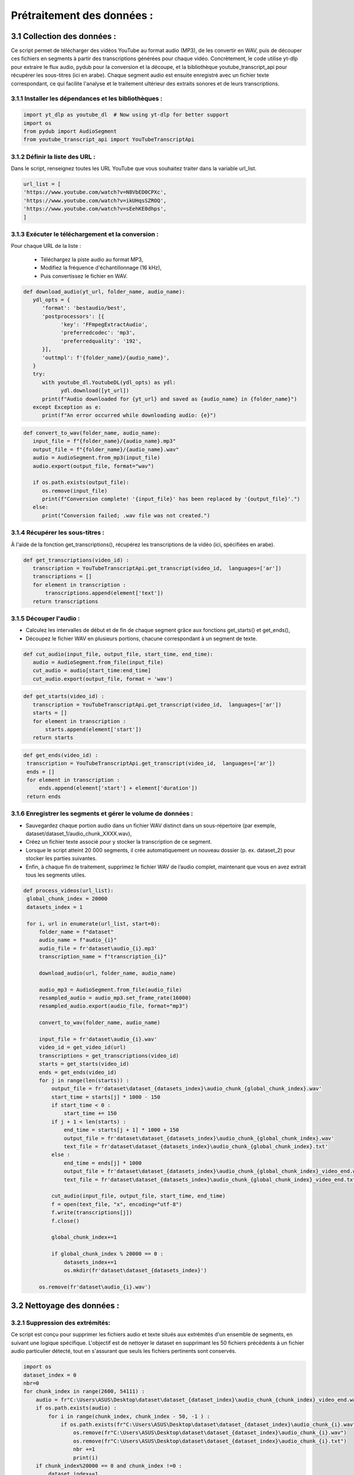 Prétraitement des données : 
=========================

3.1 Collection des données :
----------------------------------
Ce script permet de télécharger des vidéos YouTube au format audio (MP3), de les convertir en WAV, 
puis de découper ces fichiers en segments à partir des transcriptions générées pour chaque vidéo.
Concrètement, le code utilise yt-dlp pour extraire le flux audio, pydub pour la conversion et la découpe,
et la bibliothèque youtube_transcript_api pour récupérer les sous-titres (ici en arabe). 
Chaque segment audio est ensuite enregistré avec un fichier texte correspondant, 
ce qui facilite l'analyse et le traitement ultérieur des extraits sonores et de leurs transcriptions.


3.1.1 Installer les dépendances et les bibliothèques : 
~~~~~~~~~~~~~~~~~~~~~~~~~~~~~~~~~~~~~~~~~~~~~~~~~~~~~~~~
.. code-block:: python

   import yt_dlp as youtube_dl  # Now using yt-dlp for better support
   import os
   from pydub import AudioSegment
   from youtube_transcript_api import YouTubeTranscriptApi
 
3.1.2 Définir la liste des URL :
~~~~~~~~~~~~~~~~~~~~~~~~~~~~~~~~~~
Dans le script, renseignez toutes les URL YouTube que vous souhaitez traiter dans la variable url_list.

.. code-block:: python

   url_list = [
   'https://www.youtube.com/watch?v=N8VbED0CPXc',
   'https://www.youtube.com/watch?v=ikUHqsSZROQ',
   'https://www.youtube.com/watch?v=sEehKE0dhps',
   ]

3.1.3 Exécuter le téléchargement et la conversion : 
~~~~~~~~~~~~~~~~~~~~~~~~~~~~~~~~~~~~~~~~~~~~~~~~~~~~~
Pour chaque URL de la liste :

    - Téléchargez la piste audio au format MP3,
    - Modifiez la fréquence d'échantillonnage (16 kHz),
    - Puis convertissez le fichier en WAV.

.. code-block:: python

   def download_audio(yt_url, folder_name, audio_name):
      ydl_opts = {
         'format': 'bestaudio/best',
         'postprocessors': [{
               'key': 'FFmpegExtractAudio',
               'preferredcodec': 'mp3',
               'preferredquality': '192',
         }],
         'outtmpl': f'{folder_name}/{audio_name}', 
      }
      try:
         with youtube_dl.YoutubeDL(ydl_opts) as ydl:
               ydl.download([yt_url])
         print(f"Audio downloaded for {yt_url} and saved as {audio_name} in {folder_name}")
      except Exception as e:
         print(f"An error occurred while downloading audio: {e}")
         
.. code-block:: python

   def convert_to_wav(folder_name, audio_name):
      input_file = f"{folder_name}/{audio_name}.mp3"
      output_file = f"{folder_name}/{audio_name}.wav"
      audio = AudioSegment.from_mp3(input_file)
      audio.export(output_file, format="wav")

      if os.path.exists(output_file):
         os.remove(input_file)
         print(f"Conversion complete! '{input_file}' has been replaced by '{output_file}'.")
      else:
         print("Conversion failed; .wav file was not created.")

3.1.4 Récupérer les sous-titres : 
~~~~~~~~~~~~~~~~~~~~~~~~~~~~~~~~~~
À l'aide de la fonction get_transcriptions(), récupérez les transcriptions de la vidéo (ici, spécifiées en arabe).

.. code-block:: python

 def get_transcriptions(video_id) :
    transcription = YouTubeTranscriptApi.get_transcript(video_id,  languages=['ar'])
    transcriptions = []
    for element in transcription :
        transcriptions.append(element['text'])
    return transcriptions

3.1.5 Découper l'audio :
~~~~~~~~~~~~~~~~~~~~~~~~~~
- Calculez les intervalles de début et de fin de chaque segment grâce aux fonctions get_starts() et get_ends(),
- Découpez le fichier WAV en plusieurs portions, chacune correspondant à un segment de texte.

.. code-block:: python

 def cut_audio(input_file, output_file, start_time, end_time):
    audio = AudioSegment.from_file(input_file)
    cut_audio = audio[start_time:end_time]
    cut_audio.export(output_file, format = 'wav')

.. code-block:: python

 def get_starts(video_id) :
    transcription = YouTubeTranscriptApi.get_transcript(video_id,  languages=['ar'])
    starts = []
    for element in transcription :
        starts.append(element['start'])
    return starts

.. code-block:: python

   def get_ends(video_id) :
    transcription = YouTubeTranscriptApi.get_transcript(video_id,  languages=['ar'])
    ends = []
    for element in transcription :
        ends.append(element['start'] + element['duration'])
    return ends

3.1.6 Enregistrer les segments et gérer le volume de données :
~~~~~~~~~~~~~~~~~~~~~~~~~~~~~~~~~~~~~~~~~~~~~~~~~~~~~~~~~~~~~~~~~~~
- Sauvegardez chaque portion audio dans un fichier WAV distinct dans un sous-répertoire (par exemple, dataset/dataset_1/audio_chunk_XXXX.wav),
- Créez un fichier texte associé pour y stocker la transcription de ce segment.
- Lorsque le script atteint 20 000 segments, il crée automatiquement un nouveau dossier (p. ex. dataset_2) pour stocker les parties suivantes.
- Enfin, à chaque fin de traitement, supprimez le fichier WAV de l’audio complet, maintenant que vous en avez extrait tous les segments utiles.

.. code-block:: python

   def process_videos(url_list):
    global_chunk_index = 20000
    datasets_index = 1
    
    for i, url in enumerate(url_list, start=0):
        folder_name = f"dataset"
        audio_name = f"audio_{i}"
        audio_file = fr'dataset\audio_{i}.mp3'
        transcription_name = f"transcription_{i}"
      
        download_audio(url, folder_name, audio_name)
        
        audio_mp3 = AudioSegment.from_file(audio_file)
        resampled_audio = audio_mp3.set_frame_rate(16000)
        resampled_audio.export(audio_file, format="mp3")

        convert_to_wav(folder_name, audio_name)
        
        input_file = fr'dataset\audio_{i}.wav'
        video_id = get_video_id(url)
        transcriptions = get_transcriptions(video_id)
        starts = get_starts(video_id)
        ends = get_ends(video_id)
        for j in range(len(starts)) :
            output_file = fr'dataset\dataset_{datasets_index}\audio_chunk_{global_chunk_index}.wav'
            start_time = starts[j] * 1000 - 150
            if start_time < 0 :
                start_time += 150
            if j + 1 < len(starts) :
                end_time = starts[j + 1] * 1000 + 150
                output_file = fr'dataset\dataset_{datasets_index}\audio_chunk_{global_chunk_index}.wav'
                text_file = fr'dataset\dataset_{datasets_index}\audio_chunk_{global_chunk_index}.txt'
            else : 
                end_time = ends[j] * 1000
                output_file = fr'dataset\dataset_{datasets_index}\audio_chunk_{global_chunk_index}_video_end.wav'
                text_file = fr'dataset\dataset_{datasets_index}\audio_chunk_{global_chunk_index}_video_end.txt'
            
            cut_audio(input_file, output_file, start_time, end_time)
            f = open(text_file, "x", encoding="utf-8") 
            f.write(transcriptions[j])
            f.close()
            
            global_chunk_index+=1
            
            if global_chunk_index % 20000 == 0 :
                datasets_index+=1
                os.mkdir(fr'dataset\dataset_{datasets_index}')
            
        os.remove(fr'dataset\audio_{i}.wav')


3.2 Nettoyage des données :
------------------------------
3.2.1 Suppression des extrémités:
~~~~~~~~~~~~~~~~~~~~~~~~~~~~~~~~~~~
Ce script est conçu pour supprimer les fichiers audio et texte situés aux extrémités d'un ensemble de segments, en suivant une logique spécifique. L'objectif est de nettoyer le dataset en supprimant les 50 fichiers précédents à un fichier audio particulier détecté, tout en s'assurant que seuls les fichiers pertinents sont conservés.

.. code-block:: python

    import os 
    dataset_index = 0
    nbr=0
    for chunk_index in range(2600, 54111) :
        audio = fr"C:\Users\ASUS\Desktop\dataset\dataset_{dataset_index}\audio_chunk_{chunk_index}_video_end.wav"
        if os.path.exists(audio) :
            for i in range(chunk_index, chunk_index - 50, -1 ) :
                if os.path.exists(fr"C:\Users\ASUS\Desktop\dataset\dataset_{dataset_index}\audio_chunk_{i}.wav") :
                    os.remove(fr"C:\Users\ASUS\Desktop\dataset\dataset_{dataset_index}\audio_chunk_{i}.wav")
                    os.remove(fr"C:\Users\ASUS\Desktop\dataset\dataset_{dataset_index}\audio_chunk_{i}.txt")
                    nbr +=1
                    print(i)
        if chunk_index%20000 == 0 and chunk_index !=0 :
            dataset_index+=1
    print(f'number of videos that was removed are : {nbr}')

3.2.2 Suppression des longs audios:
~~~~~~~~~~~~~~~~~~~~~~~~~~~~~~~~~~~~~~
Ce script supprime automatiquement les fichiers audio dont la durée dépasse 6 secondes, ainsi que leurs fichiers texte associés, à partir d'un dataset organisé en sous-dossiers.

.. code-block:: python
    nbr = 0
    dataset_index = 0
    for chunk_index in range(54111) : ## CHANGE IT TO YOUR MAX CHUNK_INDEX
        try :
            chunk = AudioSegment.from_file(rf'dataset\dataset_{dataset_index}\audio_chunk_{chunk_index}.wav')
        except :
            pass
        if chunk.duration_seconds > 6 :
            if os.path.exists(fr'dataset\dataset_{dataset_index}\audio_chunk_{chunk_index}.wav') :
                os.remove(fr'dataset\dataset_{dataset_index}\audio_chunk_{chunk_index}.wav')
                os.remove(fr'dataset\dataset_{dataset_index}\audio_chunk_{chunk_index}.txt')
                print(F"CHUNK AUDIO {chunk_index} REMOVED")
            nbr +=1
        if chunk_index % 20000 == 0 and chunk_index!=0:
            dataset_index+=1
    print(f"The numbers of audios bigger than 6 seconds are : {nbr}")


3.2.3 Suppression des audios dont leurs transcriptions comportent un mot:
~~~~~~~~~~~~~~~~~~~~~~~~~~~~~~~~~~~~~~~~~~~~~~~~~~~~~~~~~~~~~~~~~~~~~~~~~~~~~
Ce script a pour objectif de supprimer les fichiers audio ainsi que leurs fichiers de transcription associés lorsque la transcription ne contient qu’un seul mot (aucun espace dans le texte). Cela permet de nettoyer le dataset en éliminant les segments audio jugés trop courts ou peu pertinents pour des analyses ou traitements ultérieurs.

.. code-block:: python

    def remove_one_word_audios() :
    dataset_index = 0
    nbr = 0
    for chunk_index in range(54111) : ##DONT FORGET TO CHANGE TO YOUR TOTAL CHUNKS
        
        transcription = fr"C:\Users\ASUS\Desktop\dataset\dataset_{dataset_index}\audio_chunk_{chunk_index}.txt"
        audio = fr"C:\Users\ASUS\Desktop\dataset\dataset_{dataset_index}\audio_chunk_{chunk_index}.wav"
        if os.path.exists(transcription) :
            f = open(transcription, "r", encoding="utf-8")
            content = f.read()
            ## REMOVE AUDIOS THAT HAS ONLY ONE SPACE -> ONE WORD
            if content.count(' ') == 0 :
                print(chunk_index)
                nbr+=1
                f.close()
                os.remove(transcription)
                os.remove(audio)
        if chunk_index % 20000 == 0 and chunk_index!=0 :
            dataset_index+=1
    print(f'the number of one word audio are : {nbr}')
 remove_one_word_audios()

3.2.4 Supression des audios de moins de 1 seconde :
~~~~~~~~~~~~~~~~~~~~~~~~~~~~~~~~~~~~~~~~~~~~~~~~~~~~~~~

Ce script vise à supprimer les fichiers audio dont la durée est inférieure à 1 seconde, ainsi que leurs 
fichiers de transcription associés. Cela permet de nettoyer le dataset en éliminant les segments audio très courts, 
souvent inutilisablespour des applications comme l'entraînement de modèles de reconnaissance vocale ou l'analyse audio.

.. code-block:: python

    nbr = 0
    dataset_index = 0
    for chunk_index in range(54111) :
        try :
            chunk = AudioSegment.from_file(fr"C:\Users\ASUS\Desktop\dataset\dataset_{dataset_index}\audio_chunk_{chunk_index}.wav")
        except :
            pass
        if chunk.duration_seconds < 1 :
            if os.path.exists(fr"C:\Users\ASUS\Desktop\dataset\dataset_{dataset_index}\audio_chunk_{chunk_index}.wav") :
                os.remove(fr"C:\Users\ASUS\Desktop\dataset\dataset_{dataset_index}\audio_chunk_{chunk_index}.wav")
                os.remove(fr"C:\Users\ASUS\Desktop\dataset\dataset_{dataset_index}\audio_chunk_{chunk_index}.txt")
                print(f"CHUNK AUDIO {chunk_index} FOUND")
                nbr +=1
        if chunk_index % 20000 == 0 and chunk_index!=0:
            dataset_index+=1
    print(f"The numbers of 0s audios are : {nbr}")

3.2.5 Supression des audios comportant de la musique :
~~~~~~~~~~~~~~~~~~~~~~~~~~~~~~~~~~~~~~~~~~~~~~~~~~~~~~~~~~~

Ce script est conçu pour supprimer les fichiers audio et leurs transcriptions associés lorsque la transcription contient 
au moins un caractère [ (généralement utilisé pour indiquer des annotations comme des sons ou de la musique).
L'objectif est de nettoyer le dataset en éliminant les segments correspondant à de la musique, des effets sonores ou 
d'autres annotations non vocales, qui ne sont pas utiles pour des applications de traitement de la parole.

.. code-block:: python

    def remove_one_word_audios() :
    dataset_index = 0
    nbr = 0
    for chunk_index in range(54111) : ##DONT FORGET TO CHANGE TO YOUR TOTAL CHUNKS
        transcription = fr"C:\Users\ASUS\Desktop\dataset\dataset_{dataset_index}\audio_chunk_{chunk_index}.txt" ##REPLACE WITH YOUR DATA PATH
        audio = fr"C:\Users\ASUS\Desktop\dataset\dataset_{dataset_index}\audio_chunk_{chunk_index}.wav"##REPLACE WITH YOUR DATA PATH
        if os.path.exists(transcription) :
            f = open(transcription, "r", encoding="utf-8")
            content = f.read()
            if content.count('[') >=1 :
                print(chunk_index)
                nbr+=1
                f.close()
                os.remove(transcription)
                os.remove(audio)
        if chunk_index % 20000 == 0 and chunk_index!=0 :
            dataset_index+=1           
    print(f'the number of music audios deleted are : {nbr}')
    remove_one_word_audios()

3.2.6 Suppression des audios et de leurs transcriptions contenant des caractères non conformes à la langue arabe
~~~~~~~~~~~~~~~~~~~~~~~~~~~~~~~~~~~~~~~~~~~~~~~~~~~~~~~~~~~~~~~~~~~~~~~~~~~~~~~~~~~~~~~~~~~~~~~~~~~~~~~~~~~~~~~~~~~~~~~

Ce script a pour but de supprimer les fichiers audio et leurs transcriptions associés lorsque la transcription 
contient des caractères latins ou des symboles spéciaux qui ne sont pas typiques de la langue arabe. L'objectif 
est d'assurer que le dataset soit exclusivement en arabe et exempt de données qui pourraient perturber les analyses 
ou l'entraînement des modèles linguistiques.

.. code-block:: python

        import os
    def contains_latine(str) :
        latine_special = [
        'a', 'b', 'c', 'd', 'e', 'f', 'g', 'h', 'i', 'j', 'k', 'l', 'm',
        'n', 'o', 'p', 'q', 'r', 's', 't', 'u', 'v', 'w', 'x', 'y', 'z',
        '?', '.', '!', '\\', '-', ';', ':', '"', '“', '%', "'", '�','0',
        '1','2','3','4','5','6','7','8','9',
    ]
        for letter in latine_special :
            if letter in str :
                return True
        return False

    nbr = 0
    dataset_index = 0
    for chunk_index in range(54111) : ##REPLACE WITH YOUR MAX CHUNK_INDEX
        transc_path = fr"C:\Users\ASUS\Desktop\dataset\dataset_{dataset_index}\audio_chunk_{chunk_index}.txt" ##REPLACE WITH YOUR DATA PATH
        audio_path = fr"C:\Users\ASUS\Desktop\dataset\dataset_{dataset_index}\audio_chunk_{chunk_index}.wav" ##REPLACE WITH YOUR DATA PATH
        if os.path.exists(transc_path) :
            transc_file = open(transc_path, 'r', encoding='utf-8')
            transc = transc_file.read()
            transc_file.close()
            if contains_latine(transc) :
                os.remove(transc_path)
                os.remove(audio_path)
                print(f"Chunk {chunk_index} removed !")
                nbr+=1
        if chunk_index % 20000 == 0 and chunk_index!=0 :
                dataset_index+=1
    print(f'The number of latin or special removed audios are {nbr}')


3.3 Organization des données :
--------------------------------

Ce script est conçu pour générer un fichier texte structuré contenant les chemins des fichiers audio et leurs transcriptions 
correspondantes pour un ensemble de segments audio. L’objectif est de créer un fichier d’index qui associe chaque fichier 
audio à sa transcription, permettant une utilisation facile dans des tâches telles que l'entraînement 
de modèles de reconnaissance vocale.

.. code-block:: python

    f = open('test.txt', 'w', encoding="utf-8")
    for chunk_index in range(1500, 1900) :
        audio_path = fr"C:\Users\ASUS\Desktop\dataset\dataset_0\audio_chunk_{chunk_index}.wav"
        transcription_path = fr"C:\Users\ASUS\Desktop\dataset\dataset_0\audio_chunk_{chunk_index}.txt"
        if os.path.exists(audio_path) :
            audio = AudioSegment.from_file(audio_path)
            duration = audio.duration_seconds
            trans_file = open(transcription_path, 'r', encoding="utf-8")
            transcription = trans_file.read()
            trans_file.close()
            f.write(f"{audio_path}|")
            f.write(f"{transcription}\n")
            #f.write(f"{duration}\n")      
    f.close()

Exemple d'exécution :

.. code-block:: python
    C:\Users\ASUS\Desktop\dataset\dataset_0\audio_chunk_1500.wav|الله مرحبا بها ذاكشي اللي بغينا احنا
    C:\Users\ASUS\Desktop\dataset\dataset_0\audio_chunk_1501.wav|غاين كفاش بديتي ريسون كون كيفاش بديت
    C:\Users\ASUS\Desktop\dataset\dataset_0\audio_chunk_1503.wav|فيديوز كنضحك واح النهار عجبني راسي لابس
    C:\Users\ASUS\Desktop\dataset\dataset_0\audio_chunk_1504.wav|الفوقيه نهار الجمعه صورت فيديو بدا طالع
    C:\Users\ASUS\Desktop\dataset\dataset_0\audio_chunk_1506.wav|فشد النار كعس



